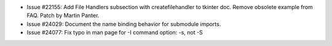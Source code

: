 - Issue #22155: Add File Handlers subsection with createfilehandler to tkinter
  doc.  Remove obsolete example from FAQ.  Patch by Martin Panter.

- Issue #24029: Document the name binding behavior for submodule imports.

- Issue #24077: Fix typo in man page for -I command option: -s, not -S

